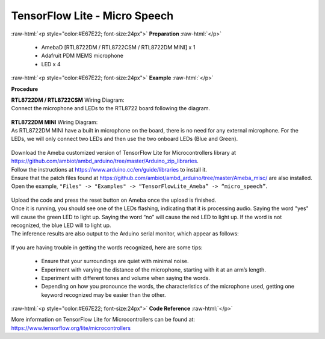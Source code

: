 ##########################################################################
TensorFlow Lite - Micro Speech
##########################################################################

.. role:: raw-html(raw)
   :format: html

:raw-html:`<p style="color:#E67E22; font-size:24px">`
**Preparation**
:raw-html:`</p>`

 - AmebaD [RTL8722DM / RTL8722CSM / RTL8722DM MINI] x 1
 - Adafruit PDM MEMS microphone
 - LED x 4

:raw-html:`<p style="color:#E67E22; font-size:24px">`
**Example**
:raw-html:`</p>`

**Procedure**

| **RTL8722DM / RTL8722CSM** Wiring Diagram:
| Connect the microphone and LEDs to the RTL8722 board following the
  diagram.
  
  |1|

| **RTL8722DM MINI** Wiring Diagram:
| As RTL8722DM MINI have a built in microphone on the board, 
  there is no need for any external microphone.
  For the LEDs, we will only connect two LEDs and then use the two onboard LEDs (Blue and Green).

  |1-1|

| Download the Ameba customized version of TensorFlow Lite for
  Microcontrollers library at
| https://github.com/ambiot/ambd_arduino/tree/master/Arduino_zip_libraries.
| Follow the instructions at https://www.arduino.cc/en/guide/libraries to
  install it. 
| Ensure that the patch files found at
  https://github.com/ambiot/ambd_arduino/tree/master/Ameba_misc/ are also
  installed.
| Open the example, ``"Files" -> "Examples" -> “TensorFlowLite_Ameba” ->
  “micro_speech”``.

  |2|

| Upload the code and press the reset button on Ameba once the upload is
  finished.
| Once it is running, you should see one of the LEDs flashing, indicating
  that it is processing audio. Saying the word "yes" will cause the green
  LED to light up. Saying the word “no” will cause the red LED to light
  up. If the word is not recognized, the blue LED will to light up.
| The inference results are also output to the Arduino serial monitor,
  which appear as follows:
  
  |3|

If you are having trouble in getting the words recognized, here are some
tips:

   - Ensure that your surroundings are quiet with minimal noise.
   - Experiment with varying the distance of the microphone, starting with
     it at an arm’s length.
   - Experiment with different tones and volume when saying the words.
   - Depending on how you pronounce the words, the characteristics of the
     microphone used, getting one keyword recognized may be easier than
     the other.

:raw-html:`<p style="color:#E67E22; font-size:24px">`
**Code Reference**
:raw-html:`</p>`

More information on TensorFlow Lite for Microcontrollers can be found
at: https://www.tensorflow.org/lite/microcontrollers

.. |1| image:: ../../media/TFL_MicroSpeech/image1.jpeg
   :width: 619
   :height: 455
   :scale: 100 %
.. |1-1| image:: ../../media/TFL_MicroSpeech/image1-1.jpeg
   :width: 869
   :height: 765
   :scale: 50 %
.. |2| image:: ../../media/TFL_MicroSpeech/image2.jpeg
   :width: 451
   :height: 674
   :scale: 100 %
.. |3| image:: ../../media/TFL_MicroSpeech/image3.jpeg
   :width: 697
   :height: 379
   :scale: 100 %